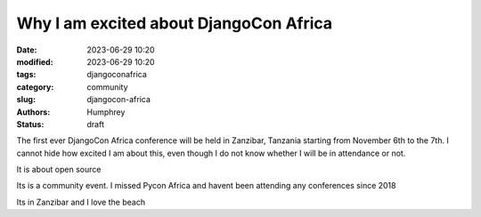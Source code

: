 Why I am excited about DjangoCon Africa
#######################################

:date: 2023-06-29 10:20
:modified: 2023-06-29 10:20
:tags: djangoconafrica
:category: community
:slug: djangocon-africa
:authors: Humphrey
:status: draft

The first ever DjangoCon Africa conference will be held in Zanzibar, Tanzania starting from November 6th to the 7th. 
I cannot hide how excited I am about this, even though I do not know whether I will be in attendance or not.

It is about open source

Its is a community event. I missed Pycon Africa and havent been attending any conferences
since 2018

Its in Zanzibar and I love the beach


